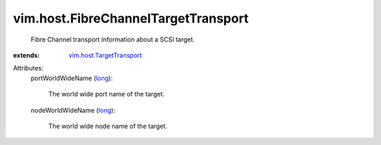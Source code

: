 .. _long: https://docs.python.org/2/library/stdtypes.html

.. _vim.host.TargetTransport: ../../vim/host/TargetTransport.rst


vim.host.FibreChannelTargetTransport
====================================
  Fibre Channel transport information about a SCSI target.
:extends: vim.host.TargetTransport_

Attributes:
    portWorldWideName (`long`_):

       The world wide port name of the target.
    nodeWorldWideName (`long`_):

       The world wide node name of the target.

